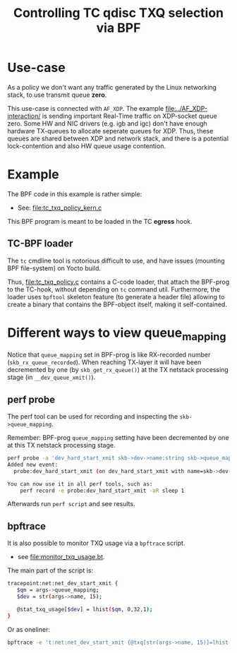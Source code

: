 #+Title: Controlling TC qdisc TXQ selection via BPF

* Use-case

As a policy we don't want any traffic generated by the Linux networking stack,
to use transmit queue *zero*.

This use-case is connected with =AF_XDP=.  The example
[[file:../AF_XDP-interaction/]] is sending important Real-Time traffic on XDP-socket
queue zero.  Some HW and NIC drivers (e.g. igb and igc) don't have enough
hardware TX-queues to allocate seperate queues for XDP.  Thus, these queues are
shared between XDP and network stack, and there is a potential lock-contention
and also HW queue usage contention.

* Example

The BPF code in this example is rather simple:
 - See: [[file:tc_txq_policy_kern.c]]

This BPF program is meant to be loaded in the TC *egress* hook.

** TC-BPF loader

The =tc= cmdline tool is notorious difficult to use, and have issues (mounting
BPF file-system) on Yocto build.

Thus, [[file:tc_txq_policy.c]] contains a C-code loader, that attach the BPF-prog to
the TC-hook, without depending on =tc= command util. Furthermore, the loader
uses =bpftool= skeleton feature (to generate a header file) allowing to create a
binary that contains the BPF-object itself, making it self-contained.


* Different ways to view queue_mapping

Notice that =queue_mapping= set in BPF-prog is like RX-recorded number
(=skb_rx_queue_recorded=).  When reaching TX-layer it will have been decremented
by one (by =skb_get_rx_queue()=) at the TX netstack processing stage (in
=__dev_queue_xmit()=).

** perf probe

The perf tool can be used for recording and inspecting the =skb->queue_mapping=.

Remember: BPF-prog =queue_mapping= setting have been decremented by one at this
TX netstack processing stage.

#+begin_src sh
perf probe -a 'dev_hard_start_xmit skb->dev->name:string skb->queue_mapping skb->hash'
Added new event:
  probe:dev_hard_start_xmit (on dev_hard_start_xmit with name=skb->dev->name:string queue_mapping=skb->queue_mapping hash=skb->hash)

You can now use it in all perf tools, such as:
	perf record -e probe:dev_hard_start_xmit -aR sleep 1
#+end_src

Afterwards run =perf script= and see results.

** bpftrace

It is also possible to monitor TXQ usage via a =bpftrace= script.
 * see [[file:monitor_txq_usage.bt]].

The main part of the script is:
#+begin_src sh
 tracepoint:net:net_dev_start_xmit {
	$qm = args->queue_mapping;
	$dev = str(args->name, 15);

	@stat_txq_usage[$dev] = lhist($qm, 0,32,1);
 }
#+end_src

Or as oneliner:
#+begin_src sh
 bpftrace -e 't:net:net_dev_start_xmit {@txq[str(args->name, 15)]=lhist(args->queue_mapping, 0,32,1)}'
#+end_src
